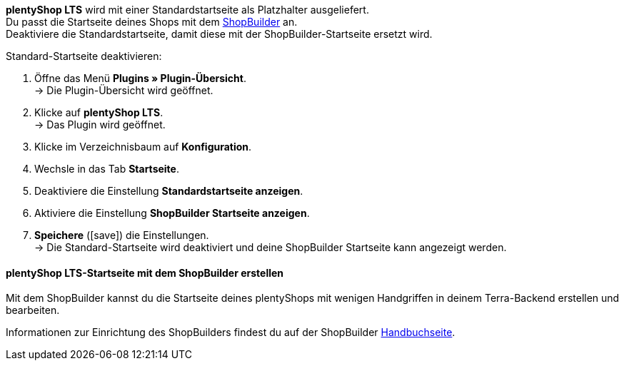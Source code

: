 *plentyShop LTS* wird mit einer Standardstartseite als Platzhalter ausgeliefert. +
Du passt die Startseite deines Shops mit dem xref:webshop:shop-builder.adoc#shopbuilder-intro[ShopBuilder] an. +
Deaktiviere die Standardstartseite, damit diese mit der ShopBuilder-Startseite ersetzt wird.

[#60.instruction]
Standard-Startseite deaktivieren:

. Öffne das Menü *Plugins » Plugin-Übersicht*. +
→ Die Plugin-Übersicht wird geöffnet.
. Klicke auf *plentyShop LTS*. +
→ Das Plugin wird geöffnet.
. Klicke im Verzeichnisbaum auf *Konfiguration*.
. Wechsle in das Tab *Startseite*.
. Deaktiviere die Einstellung *Standardstartseite anzeigen*.
. Aktiviere die Einstellung *ShopBuilder Startseite anzeigen*.
. *Speichere* (icon:save[role="green"]) die Einstellungen. +
→ Die Standard-Startseite wird deaktiviert und deine ShopBuilder Startseite kann angezeigt werden.

[#65]

==== plentyShop LTS-Startseite mit dem ShopBuilder erstellen

Mit dem ShopBuilder kannst du die Startseite deines plentyShops mit wenigen Handgriffen in deinem Terra-Backend erstellen und bearbeiten.

Informationen zur Einrichtung des ShopBuilders findest du auf der ShopBuilder xref:webshop:shop-builder.adoc#shopbuilder-intro[Handbuchseite].